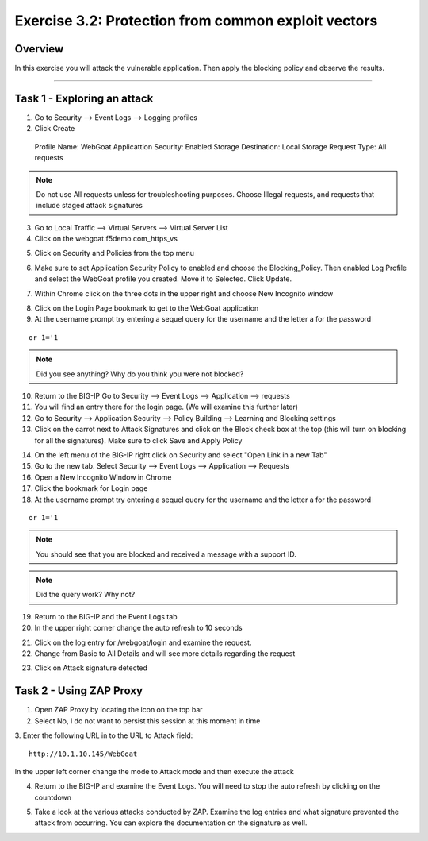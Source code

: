 Exercise 3.2: Protection from common exploit vectors
----------------------------------------

Overview
~~~~~~~~~~~~~~~~~~~~~~~~~~~~~~~~~~~~~~~~~~~~~~~~~~~~~

In this exercise you will attack the vulnerable application.  Then apply the blocking policy and observe the results.

~~~~~~~~~~~~~~~~~~~~~~~~~~~~~~~~~~~~~~~~~~~~~~~~~~~~~

Task 1 - Exploring an attack
~~~~~~~~~~~~~~~~~~~~~~~~~~~~~~~~~~~~~~~~~~~~~~~~~~~~~

1.  Go to Security --> Event Logs --> Logging profiles

2.  Click Create

  Profile Name: WebGoat
  Applicattion Security: Enabled
  Storage Destination:  Local Storage
  Request Type: All requests

.. NOTE::  Do not use All requests unless for troubleshooting purposes.  Choose Illegal requests, and requests that include staged attack signatures

3.  Go to Local Traffic --> Virtual Servers --> Virtual Server List

4.  Click on the webgoat.f5demo.com_https_vs

.. image:: images/image1_3_2.png

5.  Click on Security and Policies from the top menu

.. image:: images/image2_3_2.png

6.  Make sure to set Application Security Policy to enabled and choose the Blocking_Policy.  Then enabled Log Profile and select the WebGoat profile you created.  Move it to Selected.  Click Update.

.. image:: images/image3_3_2.png

7.  Within Chrome click on the three dots in the upper right and choose New Incognito window

.. image:: images/image4_3_2.png

8.  Click on the Login Page bookmark to get to the WebGoat application

9.  At the username prompt try entering a sequel query for the username and the letter a for the password

::

    or 1='1

.. NOTE:: Did you see anything?  Why do you think you were not blocked?

10.  Return to the BIG-IP Go to Security --> Event Logs --> Application --> requests

11.  You will find an entry there for the login page. (We will examine this further later)

12.  Go to Security --> Application Security --> Policy Building --> Learning and Blocking settings

13.  Click on the carrot next to Attack Signatures and click on the Block check box at the top (this will turn on blocking for all the signatures).  Make sure to click Save and Apply Policy

.. image:: images/image7_3_2.png

14.  On the left menu of the BIG-IP right click on Security and select "Open Link in a new Tab"

15.  Go to the new tab.  Select Security --> Event Logs --> Application --> Requests

16.  Open a New Incognito Window in Chrome

17.  Click the bookmark for Login page

18.  At the username prompt try entering a sequel query for the username and the letter a for the password

::

    or 1='1

.. NOTE:: You should see that you are blocked and received a message with a support ID.
.. image:: images/image8_3_2.png

.. NOTE:: Did the query work?  Why not?

19.  Return to the BIG-IP and the Event Logs tab

20.  In the upper right corner change the auto refresh to 10 seconds

.. image:: images/image9_3_2.png

21.  Click on the log entry for /webgoat/login and examine the request.

22.  Change from Basic to All Details and will see more details regarding the request

.. image:: images/image10_3_2.png

23.  Click on Attack signature detected

.. image:: images/image11_3_2.png

Task 2 - Using ZAP Proxy
~~~~~~~~~~~~~~~~~~~~~~~~~~~~~~~~~~~~~~~~~~~~~~~~~~~~~

1.  Open ZAP Proxy by locating the icon on the top bar |zap_proxy|

2.  Select No, I do not want to persist this session at this moment in time

3.  Enter the following URL in to the URL to Attack field:
::

    http://10.1.10.145/WebGoat

In the upper left corner change the mode to Attack mode and then execute the attack

.. image:: images/image12_3_2.png

4.  Return to the BIG-IP and examine the Event Logs.  You will need to stop the auto refresh by clicking on the countdown

.. image:: images/image13_3_2.png

5.  Take a look at the various attacks conducted by ZAP.  Examine the log entries and what signature prevented the attack from occurring.  You can explore the documentation on the signature as well.

.. |zap_proxy| image:: images/zap_proxy.png
